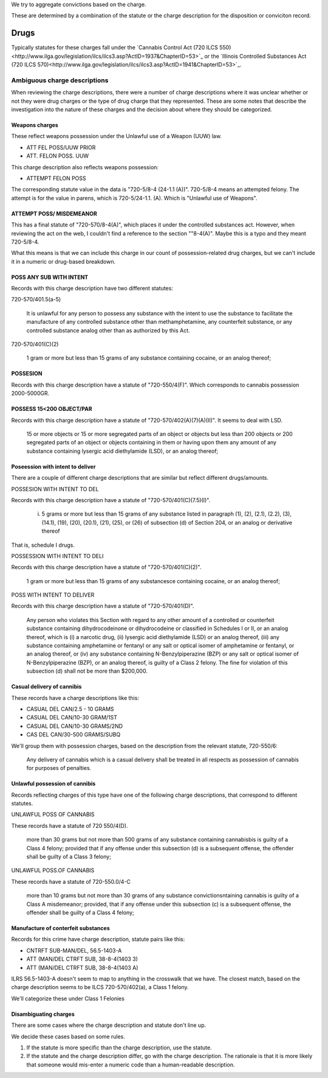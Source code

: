 We try to aggregate convictions based on the charge.

These are determined by a combination of the statute or the charge description for the disposition or conviciton record.


Drugs
=====

Typically statutes for these charges fall under the `Cannabis Control Act (720 ILCS 550)<http://www.ilga.gov/legislation/ilcs/ilcs3.asp?ActID=1937&ChapterID=53>`_ or the `Illinois Controlled Substances Act (720 ILCS 570)<http://www.ilga.gov/legislation/ilcs/ilcs3.asp?ActID=1941&ChapterID=53>`_.

Ambiguous charge descriptions
-----------------------------

When reviewing the charge descriptions, there were a number of charge descriptions where it was unclear whether or not they were drug charges or the type of drug charge that they represented. These are some notes that describe the investigation into the nature of these charges and the decision about where they should be categorized.

Weapons charges
~~~~~~~~~~~~~~~

These reflect weapons possession under the Unlawful use of a Weapon (UUW) law.

* ATT FEL POSS/UUW PRIOR
* ATT. FELON POSS. UUW

This charge description also reflects weapons possession:

* ATTEMPT FELON POSS

The corresponding statute value in the data is "720-5/8-4 (24-1.1 (A))". 720-5/8-4 means an attempted felony.  The attempt is for the value in parens, which is 720-5/24-1.1. (A).  Which is "Unlawful use of Weapons".

ATTEMPT POSS/ MISDEMEANOR
~~~~~~~~~~~~~~~~~~~~~~~~~

This has a final statute of "720-570/8-4(A)", which places it under the controlled substances act. However, when reviewing the act on the web, I couldn't find a reference to the section ""8-4(A)". Maybe this is a typo and they meant 720-5/8-4.

What this means is that we can include this charge in our count of possession-related drug charges, but we can't include it in a
numeric or drug-based breakdown.

POSS ANY SUB WITH INTENT
~~~~~~~~~~~~~~~~~~~~~~~~

Records with this charge description have two different statutes:

720-570/401.5(a-5)

        It is unlawful for any person to possess any substance with the intent to use the substance to facilitate the manufacture of any controlled substance other than methamphetamine, any counterfeit substance, or any controlled substance analog other than as authorized by this Act. 

720-570/401(C)(2)

        1 gram or more but less than 15 grams of any substance containing cocaine, or an analog thereof;

POSSESION
~~~~~~~~~

Records with this charge description have a statute of "720-550/4(F)".  Which corresponds to cannabis possession 2000-5000GR.

POSSESS 15<200 OBJECT/PAR
~~~~~~~~~~~~~~~~~~~~~~~~~

Records with this charge description have a statute of "720-570/402(A)(7)(A)(II)".  It seems to deal with LSD. 

        15 or more objects or 15 or more segregated parts of an object or objects but less than 200 objects or 200 segregated parts of an object or objects containing in them or having upon them any amount of any substance containing lysergic acid diethylamide (LSD), or an analog thereof;

Poseession with intent to deliver
~~~~~~~~~~~~~~~~~~~~~~~~~~~~~~~~~

There are a couple of different charge descriptions that are similar but reflect different drugs/amounts.

POSSESION WITH INTENT TO DEL

Records with this charge description have a statute of "720-570/401(C)(7.5)(I)".

        (i) 5 grams or more but less than 15 grams of  any substance listed in paragraph (1), (2), (2.1), (2.2), (3), (14.1), (19), (20), (20.1), (21), (25), or (26) of subsection (d) of Section 204, or an analog or derivative thereof

That is, schedule I drugs.

POSSESSION WITH INTENT TO DELI 

Records with this charge description have a statute of "720-570/401(C)(2)".

        1 gram or more but less than 15 grams of any substancesce containing cocaine, or an analog thereof;
POSS WITH INTENT TO DELIVER

Records with this charge description have a statute of "720-570/401(D)".

        Any person who violates this Section with regard to any other amount of a controlled or counterfeit substance containing dihydrocodeinone or dihydrocodeine or classified in Schedules I or II, or an analog thereof, which is (i) a narcotic drug, (ii) lysergic acid diethylamide (LSD) or an analog thereof, (iii) any substance containing amphetamine or fentanyl or any salt or optical isomer of amphetamine or fentanyl, or an analog thereof, or (iv) any substance containing N-Benzylpiperazine (BZP) or any salt or optical isomer of N-Benzylpiperazine (BZP), or an analog thereof, is guilty of a Class 2 felony. The fine for violation of this subsection (d) shall not be more than $200,000. 

Casual delivery of cannibis
~~~~~~~~~~~~~~~~~~~~~~~~~~~

These records have a charge descriptions like this:

* CASUAL DEL CAN/2.5 - 10 GRAMS
* CASUAL DEL CAN/10-30 GRAM/1ST
* CASUAL DEL CAN/10-30 GRAMS/2ND
* CAS DEL CAN/30-500 GRAMS/SUBQ

We'll group them with possession charges, based on the description from the relevant statute, 720-550/6:

        Any delivery of cannabis which is a casual delivery shall be treated in all respects as possession of cannabis for purposes of penalties.

Unlawful possession of cannibis
~~~~~~~~~~~~~~~~~~~~~~~~~~~~~~~

Records reflecting charges of this type have one of the following charge descriptions, that correspond to different statutes.

UNLAWFUL POSS OF CANNABIS 

These records have a statute of 720 550/4(D).

        more than 30 grams but not more than 500 grams of any substance containing cannabisbis is guilty of a Class 4 felony; provided that if any offense under this subsection (d) is a subsequent offense, the offender shall be guilty of a Class 3 felony;


UNLAWFUL POSS.OF CANNABIS

These records have a statute of 720-550.0/4-C

        more than 10 grams but not more than 30 grams of any substance convictionsntaining cannabis is guilty of a Class A misdemeanor; provided, that if any offense under this subsection (c) is a subsequent offense, the offender shall be guilty of a Class 4 felony;

Manufacture of conterfeit substances
~~~~~~~~~~~~~~~~~~~~~~~~~~~~~~~~~~~~

Records for this crime have charge description, statute pairs like this:

* CNTRFT SUB-MAN/DEL, 56.5-1403-A
* ATT (MAN/DEL CTRFT SUB, 38-8-4(1403 3)
* ATT (MAN/DEL CTRFT SUB, 38-8-4(1403 A)

ILRS 56.5-1403-A doesn't seem to map to anything in the crosswalk that we have.
The closest match, based on the charge description seems to be ILCS 720-570/402(a), a Class 1 felony.

We'll categorize these under Class 1 Felonies

Disambiguating charges
~~~~~~~~~~~~~~~~~~~~~~

There are some cases where the charge description and statute don't line up.

We decide these cases based on some rules.

1. If the statute is more specific than the charge description, use the statute.

2. If the statute and the charge description differ, go with the charge description.  The rationale is that it is more likely that someone would mis-enter a numeric code than a human-readable description.
